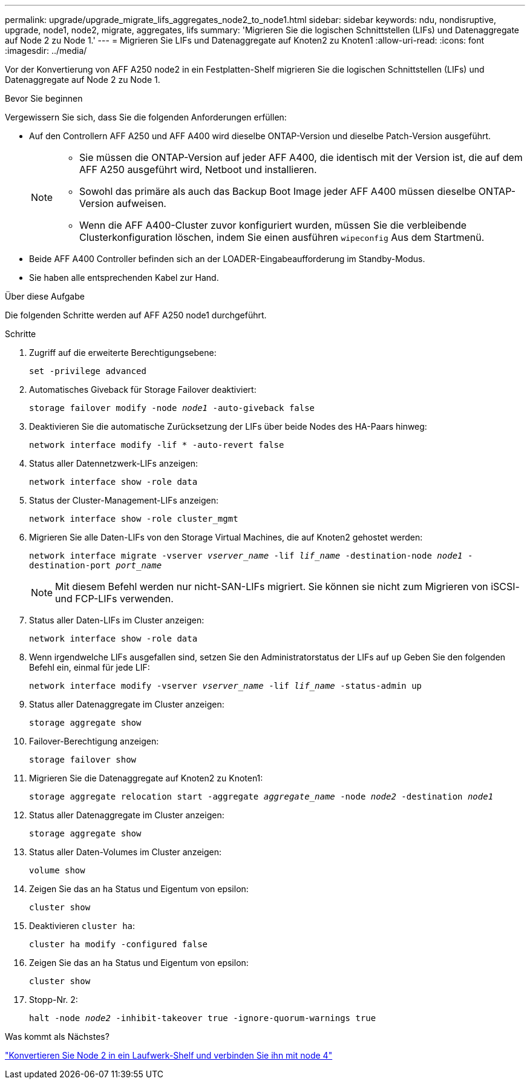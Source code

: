 ---
permalink: upgrade/upgrade_migrate_lifs_aggregates_node2_to_node1.html 
sidebar: sidebar 
keywords: ndu, nondisruptive, upgrade, node1, node2, migrate, aggregates, lifs 
summary: 'Migrieren Sie die logischen Schnittstellen (LIFs) und Datenaggregate auf Node 2 zu Node 1.' 
---
= Migrieren Sie LIFs und Datenaggregate auf Knoten2 zu Knoten1
:allow-uri-read: 
:icons: font
:imagesdir: ../media/


[role="lead"]
Vor der Konvertierung von AFF A250 node2 in ein Festplatten-Shelf migrieren Sie die logischen Schnittstellen (LIFs) und Datenaggregate auf Node 2 zu Node 1.

.Bevor Sie beginnen
Vergewissern Sie sich, dass Sie die folgenden Anforderungen erfüllen:

* Auf den Controllern AFF A250 und AFF A400 wird dieselbe ONTAP-Version und dieselbe Patch-Version ausgeführt.
+
[NOTE]
====
** Sie müssen die ONTAP-Version auf jeder AFF A400, die identisch mit der Version ist, die auf dem AFF A250 ausgeführt wird, Netboot und installieren.
** Sowohl das primäre als auch das Backup Boot Image jeder AFF A400 müssen dieselbe ONTAP-Version aufweisen.
** Wenn die AFF A400-Cluster zuvor konfiguriert wurden, müssen Sie die verbleibende Clusterkonfiguration löschen, indem Sie einen ausführen `wipeconfig` Aus dem Startmenü.


====
* Beide AFF A400 Controller befinden sich an der LOADER-Eingabeaufforderung im Standby-Modus.
* Sie haben alle entsprechenden Kabel zur Hand.


.Über diese Aufgabe
Die folgenden Schritte werden auf AFF A250 node1 durchgeführt.

.Schritte
. Zugriff auf die erweiterte Berechtigungsebene:
+
`set -privilege advanced`

. Automatisches Giveback für Storage Failover deaktiviert:
+
`storage failover modify -node _node1_ -auto-giveback false`

. Deaktivieren Sie die automatische Zurücksetzung der LIFs über beide Nodes des HA-Paars hinweg:
+
`network interface modify -lif * -auto-revert false`

. Status aller Datennetzwerk-LIFs anzeigen:
+
`network interface show -role data`

. Status der Cluster-Management-LIFs anzeigen:
+
`network interface show -role cluster_mgmt`

. Migrieren Sie alle Daten-LIFs von den Storage Virtual Machines, die auf Knoten2 gehostet werden:
+
`network interface migrate -vserver _vserver_name_ -lif _lif_name_ -destination-node _node1_ -destination-port _port_name_`

+

NOTE: Mit diesem Befehl werden nur nicht-SAN-LIFs migriert. Sie können sie nicht zum Migrieren von iSCSI- und FCP-LIFs verwenden.

. Status aller Daten-LIFs im Cluster anzeigen:
+
`network interface show -role data`

. Wenn irgendwelche LIFs ausgefallen sind, setzen Sie den Administratorstatus der LIFs auf `up` Geben Sie den folgenden Befehl ein, einmal für jede LIF:
+
`network interface modify -vserver _vserver_name_ -lif _lif_name_ -status-admin up`

. Status aller Datenaggregate im Cluster anzeigen:
+
`storage aggregate show`

. Failover-Berechtigung anzeigen:
+
`storage failover show`

. Migrieren Sie die Datenaggregate auf Knoten2 zu Knoten1:
+
`storage aggregate relocation start -aggregate _aggregate_name_ -node _node2_ -destination _node1_`

. Status aller Datenaggregate im Cluster anzeigen:
+
`storage aggregate show`

. Status aller Daten-Volumes im Cluster anzeigen:
+
`volume show`

. Zeigen Sie das an `ha` Status und Eigentum von epsilon:
+
`cluster show`

. Deaktivieren `cluster ha`:
+
`cluster ha modify -configured false`

. Zeigen Sie das an `ha` Status und Eigentum von epsilon:
+
`cluster show`

. Stopp-Nr. 2:
+
`halt -node _node2_ -inhibit-takeover true -ignore-quorum-warnings true`



.Was kommt als Nächstes?
link:upgrade_convert_node2_drive_shelf_connect_node4.html["Konvertieren Sie Node 2 in ein Laufwerk-Shelf und verbinden Sie ihn mit node 4"]

